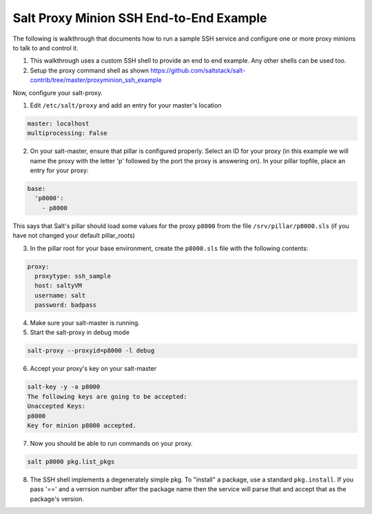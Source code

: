 .. _proxy-minion-ssh-end-to-end-example:

========================================
Salt Proxy Minion SSH End-to-End Example
========================================

The following is walkthrough that documents how to run a sample SSH service
and configure one or more proxy minions to talk to and control it.

1. This walkthrough uses a custom SSH shell to provide an end to end example.
   Any other shells can be used too.

2. Setup the proxy command shell as shown https://github.com/saltstack/salt-contrib/tree/master/proxyminion_ssh_example


Now, configure your salt-proxy.

1. Edit ``/etc/salt/proxy`` and add an entry for your master's location

.. code-block:: yaml

   master: localhost
   multiprocessing: False

2. On your salt-master, ensure that pillar is configured properly.  Select an ID
   for your proxy (in this example we will name the proxy with the letter 'p'
   followed by the port the proxy is answering on).  In your pillar topfile,
   place an entry for your proxy:

.. code-block:: yaml

   base:
     'p8000':
       - p8000


This says that Salt's pillar should load some values for the proxy ``p8000``
from the file ``/srv/pillar/p8000.sls`` (if you have not changed your default pillar_roots)

3. In the pillar root for your base environment, create the ``p8000.sls`` file with the
   following contents: 


.. code-block:: yaml

   proxy:
     proxytype: ssh_sample
     host: saltyVM
     username: salt
     password: badpass


4. Make sure your salt-master is running.

5. Start the salt-proxy in debug mode

.. code-block:: bash

   salt-proxy --proxyid=p8000 -l debug

6. Accept your proxy's key on your salt-master

.. code-block:: bash

   salt-key -y -a p8000
   The following keys are going to be accepted:
   Unaccepted Keys:
   p8000
   Key for minion p8000 accepted.

7. Now you should be able to run commands on your proxy.

.. code-block:: bash

    salt p8000 pkg.list_pkgs

8. The SSH shell implements a degenerately simple pkg.
   To "install" a package, use a standard
   ``pkg.install``.  If you pass '==' and a verrsion number after the package
   name then the service will parse that and accept that as the package's
   version.
